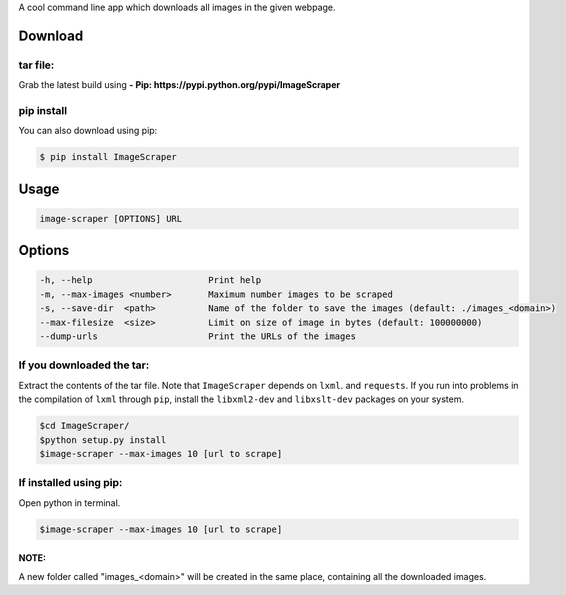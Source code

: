 A cool command line app  which downloads all images in the given webpage. 

Download
--------

tar file:
~~~~~~~~~

Grab the latest build using **- Pip:
https://pypi.python.org/pypi/ImageScraper**

pip install
~~~~~~~~~~~

You can also download using pip:

.. code:: sh

    $ pip install ImageScraper

Usage
-----

.. code:: sh

    image-scraper [OPTIONS] URL

Options
-------

.. code:: sh

    -h, --help                      Print help
    -m, --max-images <number>       Maximum number images to be scraped
    -s, --save-dir  <path>          Name of the folder to save the images (default: ./images_<domain>)
    --max-filesize  <size>          Limit on size of image in bytes (default: 100000000)
    --dump-urls                     Print the URLs of the images

If you downloaded the tar:
~~~~~~~~~~~~~~~~~~~~~~~~~~

Extract the contents of the tar file. Note that ``ImageScraper`` depends
on ``lxml``. and ``requests``. If you run into problems in the
compilation of ``lxml`` through ``pip``, install the ``libxml2-dev`` and
``libxslt-dev`` packages on your system.

.. code:: sh

    $cd ImageScraper/
    $python setup.py install
    $image-scraper --max-images 10 [url to scrape]

If installed using pip:
~~~~~~~~~~~~~~~~~~~~~~~

Open python in terminal.

.. code:: sh

    $image-scraper --max-images 10 [url to scrape]

NOTE:
^^^^^

A new folder called "images_<domain>" will be created in the same place,
containing all the downloaded images.

